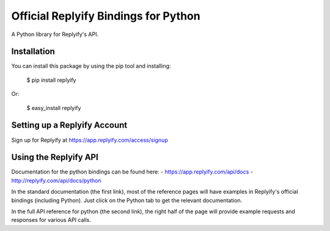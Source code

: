 Official Replyify Bindings for Python
=====================================

A Python library for Replyify's API.


Installation
------------

You can install this package by using the pip tool and installing:

    $ pip install replyify
    
Or:

    $ easy_install replyify
    

Setting up a Replyify Account
-----------------------------

Sign up for Replyify at https://app.replyify.com/access/signup

Using the Replyify API
----------------------

Documentation for the python bindings can be found here:
- https://app.replyify.com/api/docs
- http://replyify.com/api/docs/python

In the standard documentation (the first link), most of the reference pages will have examples in Replyify's official bindings (including Python). Just click on the Python tab to get the relevant documentation.

In the full API reference for python (the second link), the right half of the page will provide example requests and responses for various API calls.